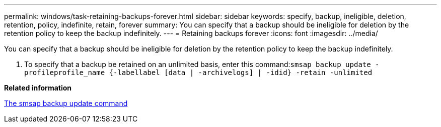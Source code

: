 ---
permalink: windows/task-retaining-backups-forever.html
sidebar: sidebar
keywords: specify, backup, ineligible, deletion, retention, policy, indefinite, retain, forever
summary: You can specify that a backup should be ineligible for deletion by the retention policy to keep the backup indefinitely.
---
= Retaining backups forever
:icons: font
:imagesdir: ../media/

[.lead]
You can specify that a backup should be ineligible for deletion by the retention policy to keep the backup indefinitely.

. To specify that a backup be retained on an unlimited basis, enter this command:``smsap backup update -profileprofile_name {-labellabel [data | -archivelogs] | -idid} -retain -unlimited``

*Related information*

xref:reference-the-smosmsapbackup-update-command.adoc[The smsap backup update command]
